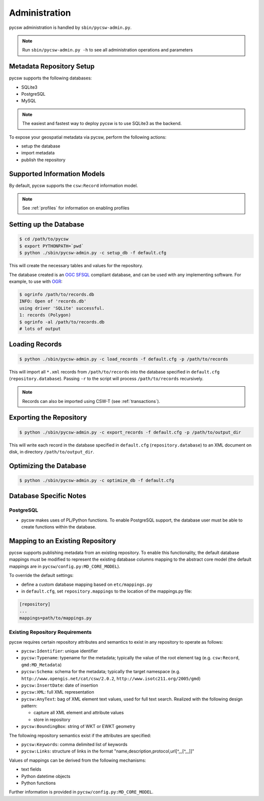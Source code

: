 .. _administration:

Administration
==============

pycsw administration is handled by ``sbin/pycsw-admin.py``.

.. note::
  Run ``sbin/pycsw-admin.py -h`` to see all administration operations and parameters

Metadata Repository Setup
-------------------------

pycsw supports the following databases:

- SQLite3
- PostgreSQL
- MySQL

.. note::
  The easiest and fastest way to deploy pycsw is to use SQLite3 as the backend.

To expose your geospatial metadata via pycsw, perform the following actions:

- setup the database
- import metadata
- publish the repository

Supported Information Models
----------------------------

By default, pycsw supports the ``csw:Record`` information model.

.. note::
  See :ref:`profiles` for information on enabling profiles

Setting up the Database
-----------------------

.. code-block:: bash

  $ cd /path/to/pycsw
  $ export PYTHONPATH=`pwd` 
  $ python ./sbin/pycsw-admin.py -c setup_db -f default.cfg

This will create the necessary tables and values for the repository.

The database created is an `OGC SFSQL`_ compliant database, and can be used with any implementing software.  For example, to use with `OGR`_:

.. code-block:: bash

  $ ogrinfo /path/to/records.db
  INFO: Open of 'records.db'
  using driver 'SQLite' successful.
  1: records (Polygon)
  $ ogrinfo -al /path/to/records.db
  # lots of output

Loading Records
----------------

.. code-block:: bash

  $ python ./sbin/pycsw-admin.py -c load_records -f default.cfg -p /path/to/records

This will import all ``*.xml`` records from ``/path/to/records`` into the database specified in ``default.cfg`` (``repository.database``).  Passing ``-r`` to the script will process ``/path/to/records`` recursively.

.. note::
  Records can also be imported using CSW-T (see :ref:`transactions`).

Exporting the Repository
------------------------

.. code-block:: bash

  $ python ./sbin/pycsw-admin.py -c export_records -f default.cfg -p /path/to/output_dir

This will write each record in the database specified in ``default.cfg`` (``repository.database``) to an XML document on disk, in directory ``/path/to/output_dir``.

Optimizing the Database
-----------------------

.. code-block:: bash

  $ python ./sbin/pycsw-admin.py -c optimize_db -f default.cfg

Database Specific Notes
-----------------------

PostgreSQL
^^^^^^^^^^

- pycsw makes uses of PL/Python functions.  To enable PostgreSQL support, the database user must be able to create functions within the database.

.. _custom_repository:

Mapping to an Existing Repository
---------------------------------

pycsw supports publishing metadata from an existing repository.  To enable this functionality, the default database mappings must be modified to represent the existing database columns mapping to the abstract core model (the default mappings are in ``pycsw/config.py:MD_CORE_MODEL``).

To override the default settings:

- define a custom database mapping based on ``etc/mappings.py``
- in ``default.cfg``, set ``repository.mappings`` to the location of the mappings.py file:

.. code-block:: none

  [repository]
  ...
  mappings=path/to/mappings.py

Existing Repository Requirements
^^^^^^^^^^^^^^^^^^^^^^^^^^^^^^^^

pycsw requires certain repository attributes and semantics to exist in any repository to operate as follows:

- ``pycsw:Identifier``: unique identifier
- ``pycsw:Typename``: typename for the metadata; typically the value of the root element tag (e.g. ``csw:Record``, ``gmd:MD_Metadata``)
- ``pycsw:Schema``: schema for the metadata; typically the target namespace (e.g. ``http://www.opengis.net/cat/csw/2.0.2``, ``http://www.isotc211.org/2005/gmd``)
- ``pycsw:InsertDate``: date of insertion
- ``pycsw:XML``: full XML representation
- ``pycsw:AnyText``: bag of XML element text values, used for full text search.  Realized with the following design pattern:

  - capture all XML element and attribute values
  - store in repository
- ``pycsw:BoundingBox``: string of WKT or EWKT geometry

The following repository semantics exist if the attributes are specified:

- ``pycsw:Keywords``: comma delimited list of keywords
- ``pycsw:Links``: structure of links in the format "name,description,protocol,url[^,,,[^,,,]]"

Values of mappings can be derived from the following mechanisms:

- text fields
- Python datetime objects
- Python functions 

Further information is provided in ``pycsw/config.py:MD_CORE_MODEL``.

.. _`OGR`: http://www.gdal.org/ogr
.. _`OGC SFSQL`: http://www.opengeospatial.org/standards/sfs
